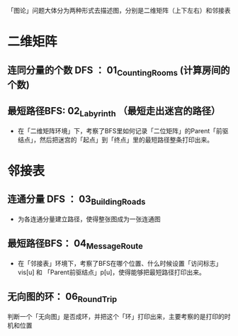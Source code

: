 「图论」问题大体分为两种形式去描述图，分别是二维矩阵（上下左右）和邻接表
* 二维矩阵
** 连同分量的个数 DFS ： 01_Counting_Rooms (计算房间的个数)
** 最短路径BFS: 02_Labyrinth （最短走出迷宫的路径）
- 在「二维矩阵环境」下，考察了BFS里如何记录「二位矩阵」的Parent「前驱结点」，然后把迷宫的「起点」到「终点」里的最短路径整条打印出来。

* 邻接表

** 连通分量 DFS ： 03_Building_Roads
- 为各连通分量建立路径，使得整张图成为一张连通图
** 最短路径BFS： 04_Message_Route
- 在「邻接表」环境下，考察了BFS在哪个位置、什么时候设置「访问标志」vis[u] 和 「Parent前驱结点」p[u]，使得能够把最短路径打印出来。
** 无向图的环： 06_Round_Trip
判断一个「无向图」是否成环，并把这个「环」打印出来，主要考察的是打印的时机和位置
